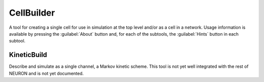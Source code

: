 .. _celbild:


CellBuilder
-----------

A tool for creating a single cell for use in simulation at the top 
level and/or as a cell in a network. Usage information is 
available by pressing the :guilabel:`About` button and, for each of the 
subtools, the :guilabel:`Hints` button in each subtool. 

.. _kineticbuild:

KineticBuild
~~~~~~~~~~~~

Describe and simulate as a single channel, a Markov kinetic scheme. 
This tool is not yet well integrated with the rest of NEURON 
and is not yet documented. 

